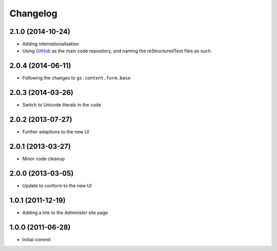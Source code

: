 Changelog
=========

2.1.0 (2014-10-24)
------------------
* Adding internationalisation
* Using GitHub_ as the main code repository, and naming the
  reStructuredText files as such.

.. _GitHub: https://github.com/groupserver/gs.site.change.tz/

2.0.4 (2014-06-11)
------------------

* Following the changes to ``gs.content.form.base``

2.0.3 (2014-03-26)
------------------

* Switch to Unicode literals in the code

2.0.2 (2013-07-27)
------------------

* Further adaptions to the new UI

2.0.1 (2013-03-27)
------------------

* Minor code cleanup

2.0.0 (2013-03-05)
------------------

* Update to conform to the new UI

1.0.1 (2011-12-19)
------------------

* Adding a link to the *Administer site* page

1.0.0 (2011-06-28)
------------------

* Initial commit
